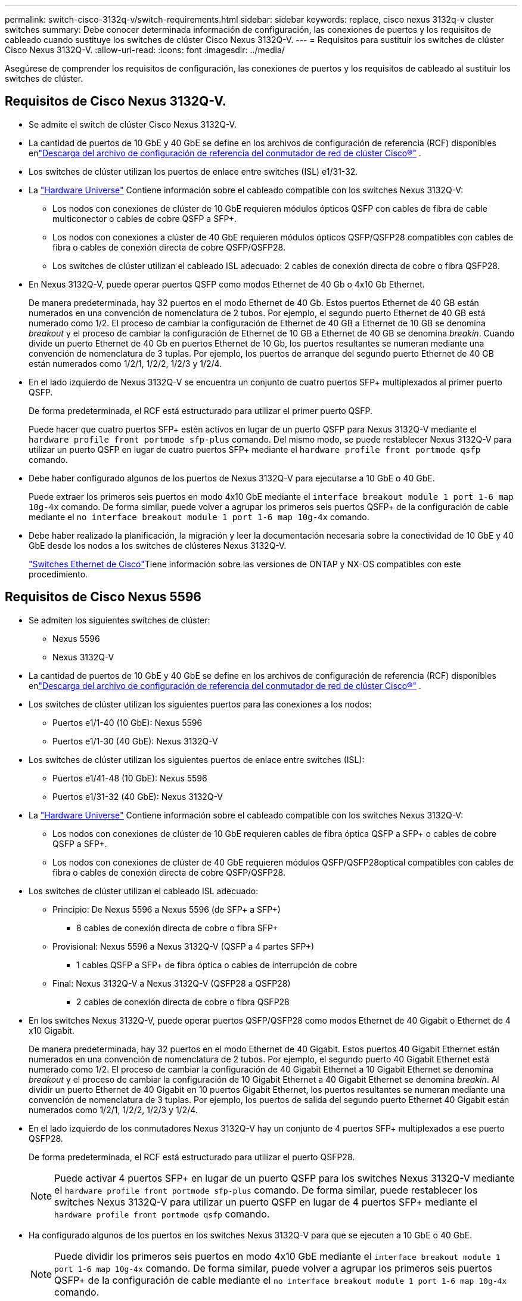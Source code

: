 ---
permalink: switch-cisco-3132q-v/switch-requirements.html 
sidebar: sidebar 
keywords: replace, cisco nexus 3132q-v cluster switches 
summary: Debe conocer determinada información de configuración, las conexiones de puertos y los requisitos de cableado cuando sustituye los switches de clúster Cisco Nexus 3132Q-V. 
---
= Requisitos para sustituir los switches de clúster Cisco Nexus 3132Q-V.
:allow-uri-read: 
:icons: font
:imagesdir: ../media/


[role="lead"]
Asegúrese de comprender los requisitos de configuración, las conexiones de puertos y los requisitos de cableado al sustituir los switches de clúster.



== Requisitos de Cisco Nexus 3132Q-V.

* Se admite el switch de clúster Cisco Nexus 3132Q-V.
* La cantidad de puertos de 10 GbE y 40 GbE se define en los archivos de configuración de referencia (RCF) disponibles enlink:https://mysupport.netapp.com/site/products/all/details/cisco-cluster-storage-switch/downloads-tab["Descarga del archivo de configuración de referencia del conmutador de red de clúster Cisco®"^] .
* Los switches de clúster utilizan los puertos de enlace entre switches (ISL) e1/31-32.
* La link:https://hwu.netapp.com["Hardware Universe"^] Contiene información sobre el cableado compatible con los switches Nexus 3132Q-V:
+
** Los nodos con conexiones de clúster de 10 GbE requieren módulos ópticos QSFP con cables de fibra de cable multiconector o cables de cobre QSFP a SFP+.
** Los nodos con conexiones a clúster de 40 GbE requieren módulos ópticos QSFP/QSFP28 compatibles con cables de fibra o cables de conexión directa de cobre QSFP/QSFP28.
** Los switches de clúster utilizan el cableado ISL adecuado: 2 cables de conexión directa de cobre o fibra QSFP28.


* En Nexus 3132Q-V, puede operar puertos QSFP como modos Ethernet de 40 Gb o 4x10 Gb Ethernet.
+
De manera predeterminada, hay 32 puertos en el modo Ethernet de 40 Gb. Estos puertos Ethernet de 40 GB están numerados en una convención de nomenclatura de 2 tubos. Por ejemplo, el segundo puerto Ethernet de 40 GB está numerado como 1/2. El proceso de cambiar la configuración de Ethernet de 40 GB a Ethernet de 10 GB se denomina _breakout_ y el proceso de cambiar la configuración de Ethernet de 10 GB a Ethernet de 40 GB se denomina _breakin_. Cuando divide un puerto Ethernet de 40 Gb en puertos Ethernet de 10 Gb, los puertos resultantes se numeran mediante una convención de nomenclatura de 3 tuplas. Por ejemplo, los puertos de arranque del segundo puerto Ethernet de 40 GB están numerados como 1/2/1, 1/2/2, 1/2/3 y 1/2/4.

* En el lado izquierdo de Nexus 3132Q-V se encuentra un conjunto de cuatro puertos SFP+ multiplexados al primer puerto QSFP.
+
De forma predeterminada, el RCF está estructurado para utilizar el primer puerto QSFP.

+
Puede hacer que cuatro puertos SFP+ estén activos en lugar de un puerto QSFP para Nexus 3132Q-V mediante el `hardware profile front portmode sfp-plus` comando. Del mismo modo, se puede restablecer Nexus 3132Q-V para utilizar un puerto QSFP en lugar de cuatro puertos SFP+ mediante el `hardware profile front portmode qsfp` comando.

* Debe haber configurado algunos de los puertos de Nexus 3132Q-V para ejecutarse a 10 GbE o 40 GbE.
+
Puede extraer los primeros seis puertos en modo 4x10 GbE mediante el `interface breakout module 1 port 1-6 map 10g-4x` comando. De forma similar, puede volver a agrupar los primeros seis puertos QSFP+ de la configuración de cable mediante el `no interface breakout module 1 port 1-6 map 10g-4x` comando.

* Debe haber realizado la planificación, la migración y leer la documentación necesaria sobre la conectividad de 10 GbE y 40 GbE desde los nodos a los switches de clústeres Nexus 3132Q-V.
+
link:https://mysupport.netapp.com/site/info/cisco-ethernet-switch["Switches Ethernet de Cisco"^]Tiene información sobre las versiones de ONTAP y NX-OS compatibles con este procedimiento.





== Requisitos de Cisco Nexus 5596

* Se admiten los siguientes switches de clúster:
+
** Nexus 5596
** Nexus 3132Q-V


* La cantidad de puertos de 10 GbE y 40 GbE se define en los archivos de configuración de referencia (RCF) disponibles enlink:https://mysupport.netapp.com/site/products/all/details/cisco-cluster-storage-switch/downloads-tab["Descarga del archivo de configuración de referencia del conmutador de red de clúster Cisco®"^] .
* Los switches de clúster utilizan los siguientes puertos para las conexiones a los nodos:
+
** Puertos e1/1-40 (10 GbE): Nexus 5596
** Puertos e1/1-30 (40 GbE): Nexus 3132Q-V


* Los switches de clúster utilizan los siguientes puertos de enlace entre switches (ISL):
+
** Puertos e1/41-48 (10 GbE): Nexus 5596
** Puertos e1/31-32 (40 GbE): Nexus 3132Q-V


* La link:https://hwu.netapp.com/["Hardware Universe"^] Contiene información sobre el cableado compatible con los switches Nexus 3132Q-V:
+
** Los nodos con conexiones de clúster de 10 GbE requieren cables de fibra óptica QSFP a SFP+ o cables de cobre QSFP a SFP+.
** Los nodos con conexiones de clúster de 40 GbE requieren módulos QSFP/QSFP28optical compatibles con cables de fibra o cables de conexión directa de cobre QSFP/QSFP28.


* Los switches de clúster utilizan el cableado ISL adecuado:
+
** Principio: De Nexus 5596 a Nexus 5596 (de SFP+ a SFP+)
+
*** 8 cables de conexión directa de cobre o fibra SFP+


** Provisional: Nexus 5596 a Nexus 3132Q-V (QSFP a 4 partes SFP+)
+
*** 1 cables QSFP a SFP+ de fibra óptica o cables de interrupción de cobre


** Final: Nexus 3132Q-V a Nexus 3132Q-V (QSFP28 a QSFP28)
+
*** 2 cables de conexión directa de cobre o fibra QSFP28




* En los switches Nexus 3132Q-V, puede operar puertos QSFP/QSFP28 como modos Ethernet de 40 Gigabit o Ethernet de 4 x10 Gigabit.
+
De manera predeterminada, hay 32 puertos en el modo Ethernet de 40 Gigabit. Estos puertos 40 Gigabit Ethernet están numerados en una convención de nomenclatura de 2 tubos. Por ejemplo, el segundo puerto 40 Gigabit Ethernet está numerado como 1/2. El proceso de cambiar la configuración de 40 Gigabit Ethernet a 10 Gigabit Ethernet se denomina _breakout_ y el proceso de cambiar la configuración de 10 Gigabit Ethernet a 40 Gigabit Ethernet se denomina _breakin_. Al dividir un puerto Ethernet de 40 Gigabit en 10 puertos Gigabit Ethernet, los puertos resultantes se numeran mediante una convención de nomenclatura de 3 tuplas. Por ejemplo, los puertos de salida del segundo puerto Ethernet 40 Gigabit están numerados como 1/2/1, 1/2/2, 1/2/3 y 1/2/4.

* En el lado izquierdo de los conmutadores Nexus 3132Q-V hay un conjunto de 4 puertos SFP+ multiplexados a ese puerto QSFP28.
+
De forma predeterminada, el RCF está estructurado para utilizar el puerto QSFP28.

+

NOTE: Puede activar 4 puertos SFP+ en lugar de un puerto QSFP para los switches Nexus 3132Q-V mediante el `hardware profile front portmode sfp-plus` comando. De forma similar, puede restablecer los switches Nexus 3132Q-V para utilizar un puerto QSFP en lugar de 4 puertos SFP+ mediante el `hardware profile front portmode qsfp` comando.

* Ha configurado algunos de los puertos en los switches Nexus 3132Q-V para que se ejecuten a 10 GbE o 40 GbE.
+

NOTE: Puede dividir los primeros seis puertos en modo 4x10 GbE mediante el `interface breakout module 1 port 1-6 map 10g-4x` comando. De forma similar, puede volver a agrupar los primeros seis puertos QSFP+ de la configuración de cable mediante el `no interface breakout module 1 port 1-6 map 10g-4x` comando.

* Ha realizado la planificación, la migración y la lectura de la documentación necesaria sobre la conectividad de 10 GbE y 40 GbE desde los nodos a los switches de clúster Nexus 3132Q-V.
* Las versiones de ONTAP y NX-OS compatibles con este procedimiento se encuentran enlink:https://mysupport.netapp.com/site/info/cisco-ethernet-switch["Switches Ethernet de Cisco"^] .




== Requisitos de CN1610 de NetApp

* Se admiten los siguientes switches de clúster:
+
** CN1610 de NetApp
** Cisco Nexus 3132Q-V


* Los switches de clúster admiten las siguientes conexiones de nodo:
+
** NetApp CN1610: Puertos 0/1 a 0/12 (10 GbE)
** Cisco Nexus 3132Q-V: Puertos E1/1-30 (40 GbE)


* Los switches de clúster utilizan los siguientes puertos de enlace entre switches (ISL):
+
** NetApp CN1610: Puertos 0/13 a 0/16 (10 GbE)
** Cisco Nexus 3132Q-V: Puertos E1/31-32 (40 GbE)


* La link:https://hwu.netapp.com/["Hardware Universe"^] Contiene información sobre el cableado compatible con los switches Nexus 3132Q-V:
+
** Los nodos con conexiones de clúster de 10 GbE requieren cables de fibra óptica QSFP a SFP+ o cables de cobre QSFP a SFP+
** Los nodos con conexiones en clúster de 40 GbE requieren módulos ópticos QSFP/QSFP28 compatibles con cables de fibra óptica o cables de conexión directa de cobre QSFP/QSFP28


* El cableado ISL adecuado es el siguiente:
+
** Comenzando: Para CN1610 a CN1610 (SFP+ a SFP+), cuatro cables de conexión directa o fibra óptica SFP+
** Provisional: Para CN1610 a Nexus 3132Q-V (QSFP a cuatro SFP+), un cable de fibra óptica o cobre QSFP a SFP+
** Final: Para Nexus 3132Q-V a Nexus 3132Q-V (QSFP28 a QSFP28), dos cables de conexión directa de cobre o fibra óptica QSFP28


* Los cables twinax de NetApp no son compatibles con los switches Cisco Nexus 3132Q-V.
+
Si su configuración actual del CN1610 utiliza cables twinax de NetApp para conexiones clúster-nodo-switch o conexiones ISL y quiere seguir utilizando twinax en su entorno, debe procurar los cables twinax de Cisco. Como alternativa, puede utilizar cables de fibra óptica para las conexiones ISL y las conexiones cluster-nodo-switch.

* En los switches Nexus 3132Q-V, puede operar puertos QSFP/QSFP28 como modos Ethernet de 40 Gb o Ethernet de 4x 10 Gb.
+
De manera predeterminada, hay 32 puertos en el modo Ethernet de 40 Gb. Estos puertos Ethernet de 40 GB están numerados en una convención de nomenclatura de 2 tubos. Por ejemplo, el segundo puerto Ethernet de 40 GB está numerado como 1/2. El proceso de cambiar la configuración de Ethernet de 40 GB a Ethernet de 10 GB se denomina _breakout_ y el proceso de cambiar la configuración de Ethernet de 10 GB a Ethernet de 40 GB se denomina _breakin_. Cuando divide un puerto Ethernet de 40 Gb en puertos Ethernet de 10 Gb, los puertos resultantes se numeran mediante una convención de nomenclatura de 3 tuplas. Por ejemplo, los puertos de arranque del segundo puerto Ethernet de 40 GB están numerados como 1/2/1, 1/2/2, 1/2/3 y 1/2/4.

* En el lado izquierdo de los conmutadores Nexus 3132Q-V hay un conjunto de cuatro puertos SFP+ multiplexados al primer puerto QSFP.
+
De forma predeterminada, el archivo de configuración de referencia (RCF) está estructurado para utilizar el primer puerto QSFP.

+
Puede hacer que cuatro puertos SFP+ estén activos en lugar de un puerto QSFP para los switches Nexus 3132Q-V mediante el `hardware profile front portmode sfp-plus` comando. De forma similar, puede restablecer los switches Nexus 3132Q-V para utilizar un puerto QSFP en lugar de cuatro puertos SFP+ mediante el `hardware profile front portmode qsfp` comando.

+

NOTE: Cuando se utilizan los primeros cuatro puertos SFP+, éste deshabilitará el primer puerto QSFP de 40 GbE.

* Debe haber configurado algunos de los puertos de los switches Nexus 3132Q-V para ejecutarse a 10 GbE o 40 GbE.
+
Puede dividir los primeros seis puertos en modo 4x10 GbE con el `interface breakout module 1 port 1-6 map 10g-4x` comando. Del mismo modo, puede reagrupar los primeros seis puertos QSFP+ de la configuración _breakout_ mediante el `no interface breakout module 1 port 1-6 map 10g-4x` comando.

* Debe haber realizado la planificación, la migración y leer la documentación necesaria sobre la conectividad de 10 GbE y 40 GbE desde los nodos a los switches de clústeres Nexus 3132Q-V.
* Las versiones de ONTAP y NX-OS compatibles con este procedimiento se enumeran enlink:https://mysupport.netapp.com/site/info/cisco-ethernet-switch["Switches Ethernet de Cisco"^] .
* Las versiones de ONTAP y FASTPATH ​​compatibles con este procedimiento se enumeran enlink:https://mysupport.netapp.com/site/products/all/details/netapp-cluster-switches/docs-tab["Switches CN1601 y CN1610 de NetApp"^] .

